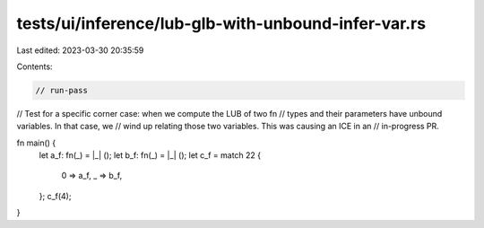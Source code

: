 tests/ui/inference/lub-glb-with-unbound-infer-var.rs
====================================================

Last edited: 2023-03-30 20:35:59

Contents:

.. code-block:: rs

    // run-pass
// Test for a specific corner case: when we compute the LUB of two fn
// types and their parameters have unbound variables. In that case, we
// wind up relating those two variables. This was causing an ICE in an
// in-progress PR.

fn main() {
    let a_f: fn(_) = |_| ();
    let b_f: fn(_) = |_| ();
    let c_f = match 22 {
        0 => a_f,
        _ => b_f,
    };
    c_f(4);
}


